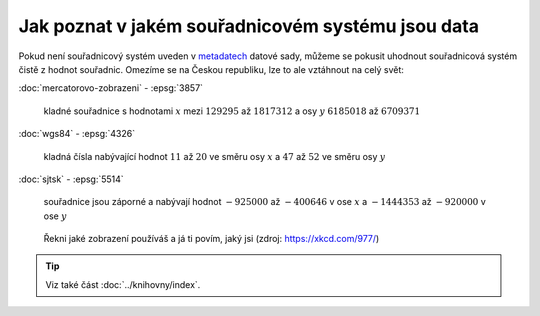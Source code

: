 Jak poznat v jakém souřadnicovém systému jsou data
==================================================

Pokud není souřadnicový systém uveden v `metadatech
<https://cs.wikipedia.org/wiki/Metadata>`_ datové sady, můžeme se
pokusit uhodnout souřadnicová systém čistě z hodnot souřadnic.
Omezíme se na Českou republiku, lze to ale vztáhnout na celý svět:

:doc:`mercatorovo-zobrazeni` - :epsg:`3857`

   kladné souřadnice s hodnotami :math:`x` mezi :math:`129 295` až
   :math:`1 817 312` a osy :math:`y` :math:`6 185 018` až :math:`6 709 371`

:doc:`wgs84` - :epsg:`4326`
      
  kladná čísla nabývající hodnot :math:`11` až :math:`20` ve směru
  osy :math:`x` a :math:`47` až :math:`52` ve směru osy :math:`y`

:doc:`sjtsk` - :epsg:`5514`
  
    souřadnice jsou záporné a nabývají hodnot :math:`-925 000` až
    :math:`-400 646` v ose :math:`x` a :math:`-1 444 353` až
    :math:`-920 000` v ose :math:`y`

.. figure:: ./images/map_projections.png
    :class: middle

    Řekni jaké zobrazení používáš a já ti povím, jaký jsi (zdroj:
    https://xkcd.com/977/)

.. tip:: Viz také část :doc:`../knihovny/index`.
